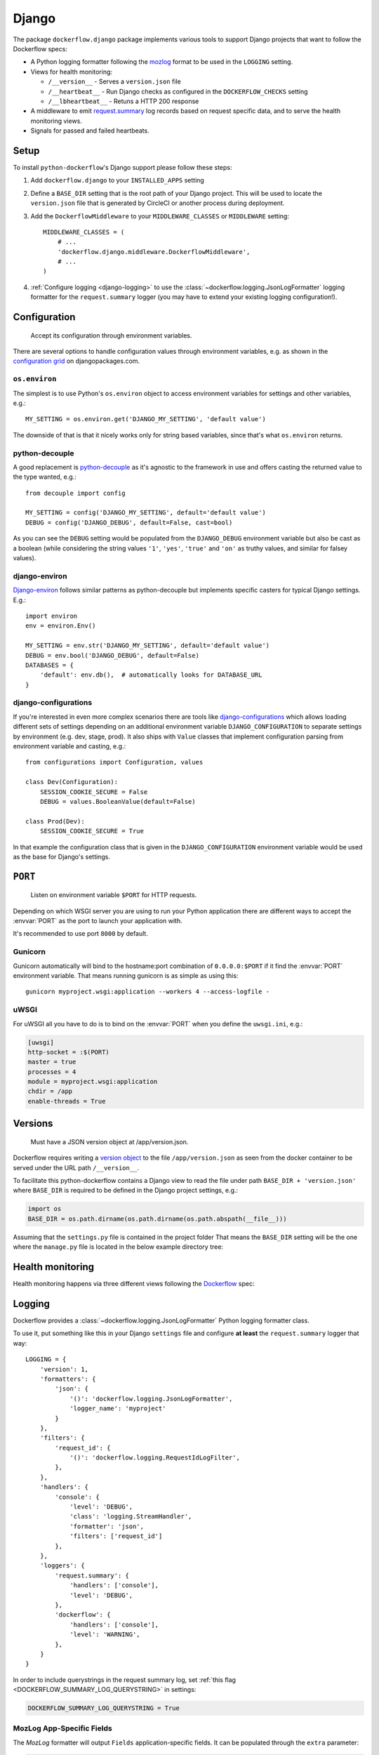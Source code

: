Django
======

The package ``dockerflow.django`` package implements various tools to support
Django projects that want to follow the Dockerflow specs:

- A Python logging formatter following the `mozlog`_ format to be used in
  the ``LOGGING`` setting.

- Views for health monitoring:

  - ``/__version__`` - Serves a ``version.json`` file

  - ``/__heartbeat__`` - Run Django checks as configured
    in the ``DOCKERFLOW_CHECKS`` setting

  - ``/__lbheartbeat__`` - Retuns a HTTP 200 response

- A middleware to emit `request.summary`_ log records based on request specific
  data, and to serve the health monitoring views.

- Signals for passed and failed heartbeats.

.. _`mozlog`: https://github.com/mozilla-services/Dockerflow/blob/main/docs/mozlog.md
.. _`request.summary`: https://github.com/mozilla-services/Dockerflow/blob/main/docs/mozlog.md#application-request-summary-type-requestsummary

.. seealso::

    For more information see the :doc:`API documentation <api/django>` for
    the ``dockerflow.django`` module.

Setup
-----

To install ``python-dockerflow``'s Django support please follow these steps:

#. Add ``dockerflow.django`` to your ``INSTALLED_APPS`` setting

#. Define a ``BASE_DIR`` setting that is the root path of your Django project.
   This will be used to locate the ``version.json`` file that is generated by
   CircleCI or another process during deployment.

   .. seealso:: :ref:`django-versions` for more information

#. Add the ``DockerflowMiddleware`` to your ``MIDDLEWARE_CLASSES`` or
   ``MIDDLEWARE`` setting::

    MIDDLEWARE_CLASSES = (
        # ...
        'dockerflow.django.middleware.DockerflowMiddleware',
        # ...
    )

#. :ref:`Configure logging <django-logging>` to use the
   :class:`~dockerflow.logging.JsonLogFormatter`
   logging formatter for the ``request.summary`` logger (you may have to
   extend your existing logging configuration!).

.. _django-config:

Configuration
-------------

.. epigraph::

   Accept its configuration through environment variables.

There are several options to handle configuration values through
environment variables, e.g. as shown in the `configuration grid`_ on
djangopackages.com.

``os.environ``
~~~~~~~~~~~~~~

The simplest is to use Python's ``os.environ`` object to access
environment variables for settings and other variables, e.g.::

    MY_SETTING = os.environ.get('DJANGO_MY_SETTING', 'default value')

The downside of that is that it nicely works only for string
based variables, since that's what ``os.environ`` returns.

python-decouple
~~~~~~~~~~~~~~~

A good replacement is python-decouple_ as it's agnostic to the
framework in use and offers casting the returned value to the type
wanted, e.g.::

    from decouple import config

    MY_SETTING = config('DJANGO_MY_SETTING', default='default value')
    DEBUG = config('DJANGO_DEBUG', default=False, cast=bool)

As you can see the ``DEBUG`` setting would be populated from the
``DJANGO_DEBUG`` environment variable but also be cast as a boolean
(while considering the string values ``'1'``, ``'yes'``, ``'true'`` and
``'on'`` as truthy values, and similar for falsey values).

django-environ
~~~~~~~~~~~~~~

Django-environ_ follows similar patterns as python-decouple but implements
specific casters for typical Django settings. E.g.::

    import environ
    env = environ.Env()

    MY_SETTING = env.str('DJANGO_MY_SETTING', default='default value')
    DEBUG = env.bool('DJANGO_DEBUG', default=False)
    DATABASES = {
        'default': env.db(),  # automatically looks for DATABASE_URL
    }

django-configurations
~~~~~~~~~~~~~~~~~~~~~

If you're interested in even more complex scenarios there are
tools like django-configurations_ which allows loading different sets
of settings depending on an additional environment variable
``DJANGO_CONFIGURATION`` to separate settings by environment
(e.g. dev, stage, prod). It also ships with ``Value`` classes that
implement configuration parsing from environment variable and casting,
e.g.::

    from configurations import Configuration, values

    class Dev(Configuration):
        SESSION_COOKIE_SECURE = False
        DEBUG = values.BooleanValue(default=False)

    class Prod(Dev):
        SESSION_COOKIE_SECURE = True

In that example the configuration class that is given in the
``DJANGO_CONFIGURATION`` environment variable would be used as the base
for Django's settings.

.. _configuration grid: https://djangopackages.org/grids/g/configuration/
.. _python-decouple: https://pypi.python.org/pypi/python-decouple
.. _Django-environ: https://django-environ.readthedocs.io/
.. _Django-configurations: https://django-configurations.readthedocs.io/

.. _django-serving:

``PORT``
--------

.. epigraph::

   Listen on environment variable ``$PORT`` for HTTP requests.

Depending on which WSGI server you are using to run your Python application
there are different ways to accept the :envvar:`PORT` as the port to launch
your application with.

It's recommended to use port ``8000`` by default.

Gunicorn
~~~~~~~~

Gunicorn automatically will bind to the hostname:port combination of
``0.0.0.0:$PORT`` if it find the :envvar:`PORT` environment variable.
That means running gunicorn is as simple as using this::

    gunicorn myproject.wsgi:application --workers 4 --access-logfile -

.. seealso::

    The `full gunicorn documentation <http://docs.gunicorn.org/>`_
    for more details.

uWSGI
~~~~~

For uWSGI all you have to do is to bind on the :envvar:`PORT` when you
define the ``uwsgi.ini``, e.g.:

.. code-block:: ini

    [uwsgi]
    http-socket = :$(PORT)
    master = true
    processes = 4
    module = myproject.wsgi:application
    chdir = /app
    enable-threads = True

.. seealso::

    The `full uWSGI documentation <http://uwsgi-docs.readthedocs.io/>`_
    for more details.

.. _django-versions:

Versions
--------

.. epigraph::

   Must have a JSON version object at /app/version.json.

Dockerflow requires writing a `version object`_ to the file ``/app/version.json``
as seen from the docker container to be served under the URL path
``/__version__``.

To facilitate this python-dockerflow contains a Django view to read the
file under path ``BASE_DIR + 'version.json'`` where
``BASE_DIR`` is required to be defined in the Django project settings, e.g.:

.. code-block:: python

    import os
    BASE_DIR = os.path.dirname(os.path.dirname(os.path.abspath(__file__)))

Assuming that the ``settings.py`` file is contained in the project folder
That means the ``BASE_DIR`` setting will be the one where the ``manage.py``
file is located in the below example directory tree:

.. code-block:: text
   :emphasize-lines: 14,22

    .
    ├── .dockerignore
    ├── .gitignore
    ├── Dockerfile
    ├── README.rst
    ├── circle.yml
    ├── manage.py
    ├── requirements.txt
    ├── staticfiles
    │   └── ..
    ├── tests
    │   └── ..
    ├── version.json
    ├── myproject
    │   ├── app1
    │   │   ├── ..
    │   │   └── ..
    │   ├── app2
    │   │   ├── ..
    │   │   └── ..
    │   ├── settings.py
    │   └── urls.py
    └── ..

.. _version object: https://github.com/mozilla-services/Dockerflow/blob/main/docs/version_object.md

.. _django-health:

Health monitoring
-----------------

Health monitoring happens via three different views following the Dockerflow_
spec:

.. _http_get_version:
.. http:get:: /__version__

   The view that serves the :ref:`version information <django-versions>`.

   **Example request**:

   .. sourcecode:: http

      GET /__version__ HTTP/1.1
      Host: example.com

   **Example response**:

   .. sourcecode:: http

      HTTP/1.1 200 OK
      Vary: Accept-Encoding
      Content-Type: application/json

      {
        "commit": "52ce614fbf99540a1bf6228e36be6cef63b4d73b",
        "version": "2017.11.0",
        "source": "https://github.com/mozilla/telemetry-analysis-service",
        "build": "https://circleci.com/gh/mozilla/telemetry-analysis-service/2223"
      }

   :statuscode 200: no error
   :statuscode 404: a version.json wasn't found

.. _http_get_heartbeat:
.. http:get:: /__heartbeat__

   The heartbeat view will go through the list of configured Dockerflow
   checks in the :ref:`DOCKERFLOW_CHECKS` setting, run each check, and, if
   ``settings.DEBUG`` is ``True``, add their results to a JSON response.

   The view will return HTTP responses with either a status code of 200 if
   all checks ran successfully or 500 if there was one or more warnings or
   errors returned by the checks.

   The check processes will log to ``dockerflow.checks.register``. Failed
   checks that cause the heartbeat to fail are logged at ``ERROR`` level
   or higher. Successful checks are logged at ``INFO`` level and higher.
   The check setup process is logged at the ``DEBUG`` level. Since failure
   details are omitted with ``DEBUG=False``, this logger should emit logs
   at ``WARNING`` or ``ERROR`` level in production, so that the logs can
   be used to diagnose heartbear failures.

   **Custom Dockerflow checks:**

   To write your own custom Dockerflow checks, please follow the documentation
   about :mod:`Django's system check framework <django.core.checks>` and
   particularly the section **"Writing your own checks"**.

   .. note:: Don't forget to add the check additionally to the
             :ref:`DOCKERFLOW_CHECKS` setting once you've added it to your
             code.

   **Example request**:

   .. sourcecode:: http

      GET /__heartbeat__ HTTP/1.1
      Host: example.com

   **Example response, DEBUG=True**:

   .. sourcecode:: http

      HTTP/1.1 500 Internal Server Error
      Vary: Accept-Encoding
      Content-Type: application/json

      {
        "status": "warning",
        "checks": {
          "check_debug": "ok",
          "check_sts_preload": "warning"
        },
        "details": {
          "check_sts_preload": {
            "status": "warning",
            "level": 30,
            "messages": {
              "security.W021": "You have not set the SECURE_HSTS_PRELOAD setting to True. Without this, your site cannot be submitted to the browser preload list."
            }
          }
        }
      }

   **Example response, DEBUG=False**:

   .. sourcecode:: http

      HTTP/1.1 500 Internal Server Error
      Vary: Accept-Encoding
      Content-Type: application/json

      {
        "status": "warning"
      }

   :statuscode 200: no error, with potential warnings
   :statuscode 500: there was an error

   .. note:: Failed status code can be configured with the ``DOCKERFLOW_HEARTBEAT_FAILED_STATUS_CODE``
             setting (eg. 503 instead of 500)

.. http:get:: /__lbheartbeat__

   The view that simply returns a successful HTTP response so that a load
   balancer in front of the application can check that the web application
   has started up.

   **Example request**:

   .. sourcecode:: http

      GET /__lbheartbeat__ HTTP/1.1
      Host: example.com

   **Example response**:

   .. sourcecode:: http

      HTTP/1.1 200 OK
      Vary: Accept-Encoding
      Content-Type: application/json

   :statuscode 200: no error

.. _Dockerflow: https://github.com/mozilla-services/Dockerflow

.. _django-logging:

Logging
-------

Dockerflow provides a :class:`~dockerflow.logging.JsonLogFormatter` Python
logging formatter class.

To use it, put something like this in your Django ``settings`` file and
configure **at least** the ``request.summary`` logger that way::

    LOGGING = {
        'version': 1,
        'formatters': {
            'json': {
                '()': 'dockerflow.logging.JsonLogFormatter',
                'logger_name': 'myproject'
            }
        },
        'filters': {
            'request_id': {
                '()': 'dockerflow.logging.RequestIdLogFilter',
            },
        },
        'handlers': {
            'console': {
                'level': 'DEBUG',
                'class': 'logging.StreamHandler',
                'formatter': 'json',
                'filters': ['request_id']
            },
        },
        'loggers': {
            'request.summary': {
                'handlers': ['console'],
                'level': 'DEBUG',
            },
            'dockerflow': {
                'handlers': ['console'],
                'level': 'WARNING',
            },
        }
    }

In order to include querystrings in the request summary log, set
:ref:`this flag <DOCKERFLOW_SUMMARY_LOG_QUERYSTRING>` in settings:

.. code-block:: python

    DOCKERFLOW_SUMMARY_LOG_QUERYSTRING = True


MozLog App-Specific Fields
~~~~~~~~~~~~~~~~~~~~~~~~~~

The *MozLog* formatter will output ``Fields`` application-specific fields. It can be populated through the ``extra`` parameter:

.. code-block:: python

    logger.info(
        "Subsystem %s running at %s:%s",
        name, host, port,
        extra={"phase": "started", "host": host, "port": port}
    )

.. _requests_correlation_id:

Requests Correlation ID
~~~~~~~~~~~~~~~~~~~~~~~

A unique request ID is read from the ``X-Request-ID`` request header, and a UUID4 value is generated if unset.

Leveraging the ``RequestIdFilter`` in logging configuration as shown above will add a ``rid`` field into the ``Fields`` entry of all log messages.

The header name to obtain the request ID can be
`customized in settings <DOCKERFLOW_REQUEST_ID_HEADER_NAME>`_:

.. code-block:: python

    DOCKERFLOW_REQUEST_ID_HEADER_NAME = "X-Cloud-Trace-Context"


.. _django-static:

Static content
--------------

To properly serve static content it's recommended to use `Whitenoise`_.
It contains a middleware that is able to serve files that were built by
Django's collectstatic management command (e.g. including bundle files
built by django-pipeline) with **far-future headers** and proper response
headers for the AWS CDN to work.

To enable Whitenoise, please install it from PyPI and then enable it
in your Django projet:

#. Set your ``STATIC_ROOT`` setting::

       STATIC_ROOT = os.path.join(BASE_DIR, 'staticfiles')

#. Add the middleware to your ``MIDDLEWARE`` setting::

       MIDDLEWARE = [
           # 'django.middleware.security.SecurityMiddleware',
           'whitenoise.middleware.WhiteNoiseMiddleware',
           # ...
       ]

   Make sure to follow the SecurityMiddleware.

#. Enable the staticfiles_ storage that is able to compress files during
   collection and ship them with far-future headers::

       STATICFILES_STORAGE = 'whitenoise.storage.CompressedManifestStaticFilesStorage'

.. _Whitenoise: https://whitenoise.readthedocs.io/

#. Install brotlipy_ so the storage can generate compressed files of your
   static files in the brotli_ format.

For more configuration options and details how to use Whitenoise see
the section about `Using WhiteNoise with Django`_ in its documentation.

.. _staticfiles: https://docs.djangoproject.com/en/stable/howto/static-files/
.. _brotli: https://en.wikipedia.org/wiki/Brotli
.. _brotlipy: http://brotlipy.readthedocs.org/en/latest/
.. _`Using WhiteNoise with Django`: https://whitenoise.readthedocs.io/en/stable/django.html

Settings
--------

``DEBUG``
~~~~~~~~~

The standard Django setting DEBUG_ is referenced by the
:ref:`__heartbeat__<http_get_heartbeat>` view. If it is set to ``True``, then:

- Django's deployment checks are run. These are the additional checks ran by
  including the ``--deploy`` flag, such as ``python manage.py check --deploy``.

- The ``checks`` and ``details`` objects are omitted from the JSON response,
  leaving only the ``status`` of ``ok``, ``warning`` or ``error``.

.. _DEBUG: https://docs.djangoproject.com/en/stable/ref/settings/#debug

.. _DOCKERFLOW_CHECKS:

``DOCKERFLOW_CHECKS``
~~~~~~~~~~~~~~~~~~~~~

A list of dotted import paths to register during
Django setup, to be used in the rendering of the
:ref:`__heartbeat__<http_get_heartbeat>` view.
Defaults to:

.. code-block:: python

    DOCKERFLOW_CHECKS = [
        'dockerflow.django.checks.check_database_connected',
        'dockerflow.django.checks.check_migrations_applied',
    ]

.. _DOCKERFLOW_HEARTBEAT_FAILED_STATUS_CODE:

``DOCKERFLOW_HEARTBEAT_FAILED_STATUS_CODE``
~~~~~~~~~~~~~~~~~~~~~~~~~~~~~~~~~~~~~~~~~~~

In the :ref:`__heartbeat__<http_get_heartbeat>` view, this setting
is used to set the status code when a check fails at ``error`` or higher.
If unset, the default is ``500`` for an Internal Server Error.

.. _DOCKERFLOW_REQUEST_ID_HEADER_NAME:

``DOCKERFLOW_REQUEST_ID_HEADER_NAME``
~~~~~~~~~~~~~~~~~~~~~~~~~~~~~~~~~~~~~

The case-insenstive name of the HTTP header referenced for identifying a
request.  The default is `X-Request-ID`, used by the
`Heroku router <https://devcenter.heroku.com/articles/http-request-id#how-it-works>`_.
If the header is not set by the incoming request, a UUID is generated
for the :ref:`requests correlation ID<requests_correlation_id>`.

A good value is the header name used by your deployment infrastructure.
For example, the Google Cloud Platform sets the W3C standard ``traceparent``
header as well as a legacy ``X-Cloud-Trace-Context`` header for
`trace context <cloud.google.com/trace/docs/trace-context>`_.

.. _DOCKERFLOW_SUMMARY_LOG_QUERYSTRING:

``DOCKERFLOW_SUMMARY_LOG_QUERYSTRING``
~~~~~~~~~~~~~~~~~~~~~~~~~~~~~~~~~~~~~~

If set to ``True``, then the request summary log will include the querystring.
This defaults to ``False``, in case there is user-sensitive information in
some querystrings.

.. _DOCKERFLOW_VERSION_CALLBACK:


``DOCKERFLOW_VERSION_CALLBACK``
~~~~~~~~~~~~~~~~~~~~~~~~~~~~~~~

The dotted import path for the callable that takes a
`HttpRequest <https://docs.djangoproject.com/en/stable/ref/request-response/#httprequest-objects>`_
and returns the :ref:`version content<django-versions>` to return under
:ref:`__version__<http_get_version>`. This defaults to ``dockerflow.version.get_version``.

``SILENCED_SYSTEM_CHECKS``
~~~~~~~~~~~~~~~~~~~~~~~~~~

The standard Django setting SILENCED_SYSTEM_CHECKS_ is used by the
:ref:`__heartbeat__<http_get_heartbeat>` view to omit the named checks.

.. _SILENCED_SYSTEM_CHECKS: https://docs.djangoproject.com/en/stable/ref/settings/#silenced-system-checks
